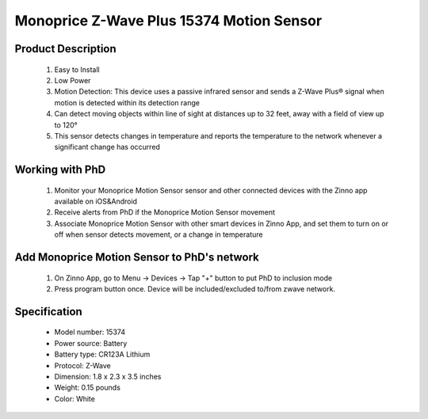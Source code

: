 Monoprice Z-Wave Plus 15374 Motion Sensor
-----------------------------------

	.. image:: ../../images/motion_sensor/monoprice_temp_detector.jpg
	.. :align: left
	
Product Description
~~~~~~~~~~~~~~~~~~~~~~~~~~	
	#. Easy to Install
	#. Low Power
	#. Motion Detection: This device uses a passive infrared sensor and sends a Z-Wave Plus® signal when motion is detected within its detection range
	#. Can detect moving objects within line of sight at distances up to 32 feet, away with a field of view up to 120°
	#. This sensor detects changes in temperature and reports the temperature to the network whenever a significant change has occurred
	
Working with PhD
~~~~~~~~~~~~~~~~~~~~~~~~~~~~~~~~~~~
	#. Monitor your Monoprice Motion Sensor sensor and other connected devices with the Zinno app available on iOS&Android
	#. Receive alerts from PhD if the Monoprice Motion Sensor movement
	#. Associate Monoprice Motion Sensor with other smart devices in Zinno App, and set them to turn on or off when sensor detects movement, or a change in temperature
	
Add Monoprice Motion Sensor to PhD's network
~~~~~~~~~~~~~~~~~~~~~~~~~~~~~~~~~~~~~~~~
	#. On Zinno App, go to Menu → Devices → Tap "+" button to put PhD to inclusion mode
	#. Press program button once. Device will be included/excluded to/from zwave network.
		
	.. image:: ../../images/motion_sensor/monoprice_motion_with_temp_d.png
	.. :align: left
	

Specification
~~~~~~~~~~~~~~~~~~~~~~
	- Model number: 				15374
	- Power source: 				Battery
	- Battery type:					CR123A Lithium
	- Protocol: 					Z-Wave
	- Dimension:					1.8 x 2.3 x 3.5 inches
	- Weight:						0.15 pounds
	- Color: 						White

.. Basic operation
.. ~~~~~~~~~~~~~~~~~~~~~~~
	- Walking in front of the sensor sends an ON status signal (Basic set, value 0xFF) to any associated nodes. The led flashes once when this occurs.
	- After an ON status signal is sent, the sensor will monitor the area for additional motion. If no motion is detected wthin about 3 seconds, it will send an OFF status signal (Basic set, value 0x00)
	- LED is off during normal operation
	- The sensor is equipped with tamper switch.
	
.. Specification
.. ~~~~~~~~~~~~~~~~~~~~~~~
	- Operating frequency: 908.42 MHz
	- Operating range: Up to 100 feet line of sign
	- Opeating temperature: 5 ~ 140 oF (-15 ~ 60 oC)
	- Battery: 1xCR123A 
	
.. Inclusion/Exclusion to/from a network
.. ~~~~~~~~~~~~~~~~~~~~~~~
	#. Put controller to Inclusion/Exclusion mode
	#. Press program button once. Device will be included/excluded to/from zwave network.
		
	.. image:: ../../images/motion_sensor/monoprice_motion_with_temp_d.png
	.. :align: left

.. Link in Amazon
.. ~~~~~~~~~~~~~~~~~~~~~~~
	https://www.amazon.com/Monoprice-Z-Wave-Motion-Detector-Temperature/dp/B01I5YETV8
	
.. Configuration description
.. ~~~~~~~~~~~~~~~~~~~~~~~~~~
	There is no configuration for this device.
